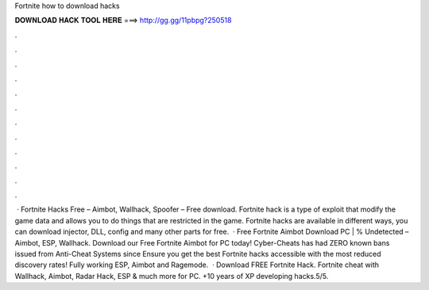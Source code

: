 Fortnite how to download hacks

𝐃𝐎𝐖𝐍𝐋𝐎𝐀𝐃 𝐇𝐀𝐂𝐊 𝐓𝐎𝐎𝐋 𝐇𝐄𝐑𝐄 ===> http://gg.gg/11pbpg?250518

.

.

.

.

.

.

.

.

.

.

.

.

 · Fortnite Hacks Free – Aimbot, Wallhack, Spoofer – Free download. Fortnite hack is a type of exploit that modify the game data and allows you to do things that are restricted in the game. Fortnite hacks are available in different ways, you can download injector, DLL, config and many other parts for free.  · Free Fortnite Aimbot Download PC | % Undetected – Aimbot, ESP, Wallhack. Download our Free Fortnite Aimbot for PC today! Cyber-Cheats has had ZERO known bans issued from Anti-Cheat Systems since Ensure you get the best Fortnite hacks accessible with the most reduced discovery rates! Fully working ESP, Aimbot and Ragemode.  · Download FREE Fortnite Hack. Fortnite cheat with Wallhack, Aimbot, Radar Hack, ESP & much more for PC. +10 years of XP developing hacks.5/5.